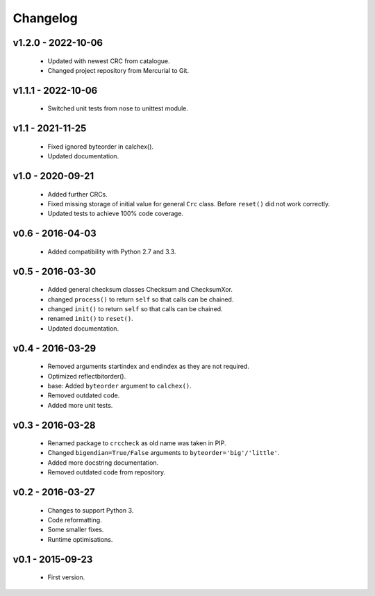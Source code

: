 =========
Changelog
=========

v1.2.0 - 2022-10-06
===================
 * Updated with newest CRC from catalogue.
 * Changed project repository from Mercurial to Git.

v1.1.1 - 2022-10-06
===================
 * Switched unit tests from nose to unittest module.

v1.1 - 2021-11-25
=================
 * Fixed ignored byteorder in calchex().
 * Updated documentation.

v1.0 - 2020-09-21
=================
 * Added further CRCs.
 * Fixed missing storage of initial value for general ``Crc`` class. Before ``reset()`` did not work correctly.
 * Updated tests to achieve 100% code coverage.

v0.6 - 2016-04-03
=================
 * Added compatibility with Python 2.7 and 3.3.

v0.5 - 2016-03-30
=================
 * Added general checksum classes Checksum and ChecksumXor.
 * changed ``process()`` to return ``self`` so that calls can be chained.
 * changed ``init()`` to return ``self`` so that calls can be chained.
 * renamed ``init()`` to ``reset()``.
 * Updated documentation.

v0.4 - 2016-03-29
=================
 * Removed arguments startindex and endindex as they are not required.
 * Optimized reflectbitorder().
 * base: Added ``byteorder`` argument to ``calchex()``.
 * Removed outdated code.
 * Added more unit tests.

v0.3 - 2016-03-28
=================
 * Renamed package to ``crccheck`` as old name was taken in PIP.
 * Changed ``bigendian=True/False`` arguments to ``byteorder='big'/'little'``.
 * Added more docstring documentation.
 * Removed outdated code from repository.

v0.2 - 2016-03-27
=================
 * Changes to support Python 3.
 * Code reformatting.
 * Some smaller fixes.
 * Runtime optimisations.

v0.1 - 2015-09-23
=================
 * First version.
